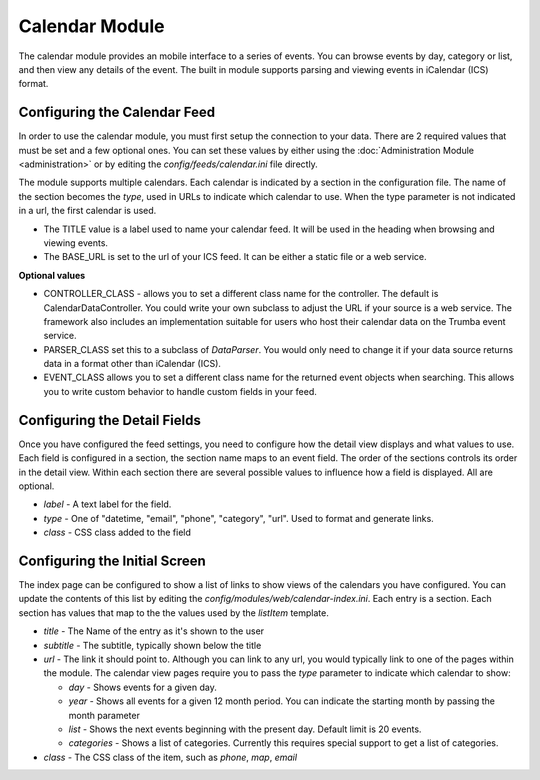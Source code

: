 ###############
Calendar Module
###############

The calendar module provides an mobile interface to a series of events. You can browse events 
by day, category or list, and then view any details of the event. The built in module supports parsing
and viewing events in iCalendar (ICS) format. 

=============================
Configuring the Calendar Feed
=============================

In order to use the calendar module, you must first setup the connection to your data. There are
2 required values that must be set and a few optional ones. You can set these values by either using
the :doc:`Administration Module <administration>` or by editing the `config/feeds/calendar.ini` file 
directly.

The module supports multiple calendars. Each calendar is indicated by a section in the configuration
file. The name of the section becomes the *type*, used in URLs to indicate which calendar to use. When
the type parameter is not indicated in a url, the first calendar is used. 

* The TITLE value is a label used to name your calendar feed. It will be used in the heading when 
  browsing and viewing events. 
* The BASE_URL is set to the url of your ICS feed. It can be either a static file or a web service. 

**Optional values**

* CONTROLLER_CLASS - allows you to set a different class name for the controller. The default is 
  CalendarDataController. You could write your own subclass to adjust the URL if your source is a 
  web service. The framework also includes an implementation suitable for users who host their calendar
  data on the Trumba event service. 
* PARSER_CLASS set this to a subclass of *DataParser*. You would only need to change it if your data
  source returns data in a format other than iCalendar (ICS). 
* EVENT_CLASS allows you to set a different class name for the returned event objects when searching. 
  This allows you to write custom behavior to handle custom fields in your feed.

=============================
Configuring the Detail Fields
=============================

Once you have configured the feed settings, you need to configure how the detail view displays and 
what values to use. Each field is configured in a section, the section name maps to an event field.
The order of the sections controls its order in the detail view. Within each section there are several 
possible values to influence how a field is displayed. All are optional.

* *label* - A text label for the field. 
* *type* - One of "datetime, "email", "phone", "category", "url".  Used to format and generate links.
* *class* - CSS class added to the field

==============================
Configuring the Initial Screen
==============================

The index page can be configured to show a list of links to show views of the calendars you have configured.
You can update the contents of this list by editing the *config/modules/web/calendar-index.ini*. Each entry
is a section. Each section has values that map to the the values used by the *listItem* template. 

* *title* - The Name of the entry as it's shown to the user
* *subtitle* - The subtitle, typically shown below the title
* *url* - The link it should point to. Although you can link to any url, you would typically link to
  one of the pages within the module. The calendar view pages require you to pass the *type* parameter
  to indicate which calendar to show:
  
  * *day* - Shows events for a given day. 
  * *year* - Shows all events for a given 12 month period. You can indicate the starting month by passing
    the month parameter
  * *list* - Shows the next events beginning with the present day. Default limit is 20 events.
  * *categories* - Shows a list of categories. Currently this requires special support to get a list of
    categories.
  
* *class* - The CSS class of the item, such as *phone*, *map*, *email*

